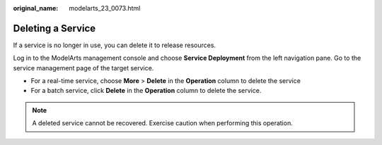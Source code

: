 :original_name: modelarts_23_0073.html

.. _modelarts_23_0073:

Deleting a Service
==================

If a service is no longer in use, you can delete it to release resources.

Log in to the ModelArts management console and choose **Service Deployment** from the left navigation pane. Go to the service management page of the target service.

-  For a real-time service, choose **More** > **Delete** in the **Operation** column to delete the service
-  For a batch service, click **Delete** in the **Operation** column to delete the service.

.. note::

   A deleted service cannot be recovered. Exercise caution when performing this operation.
